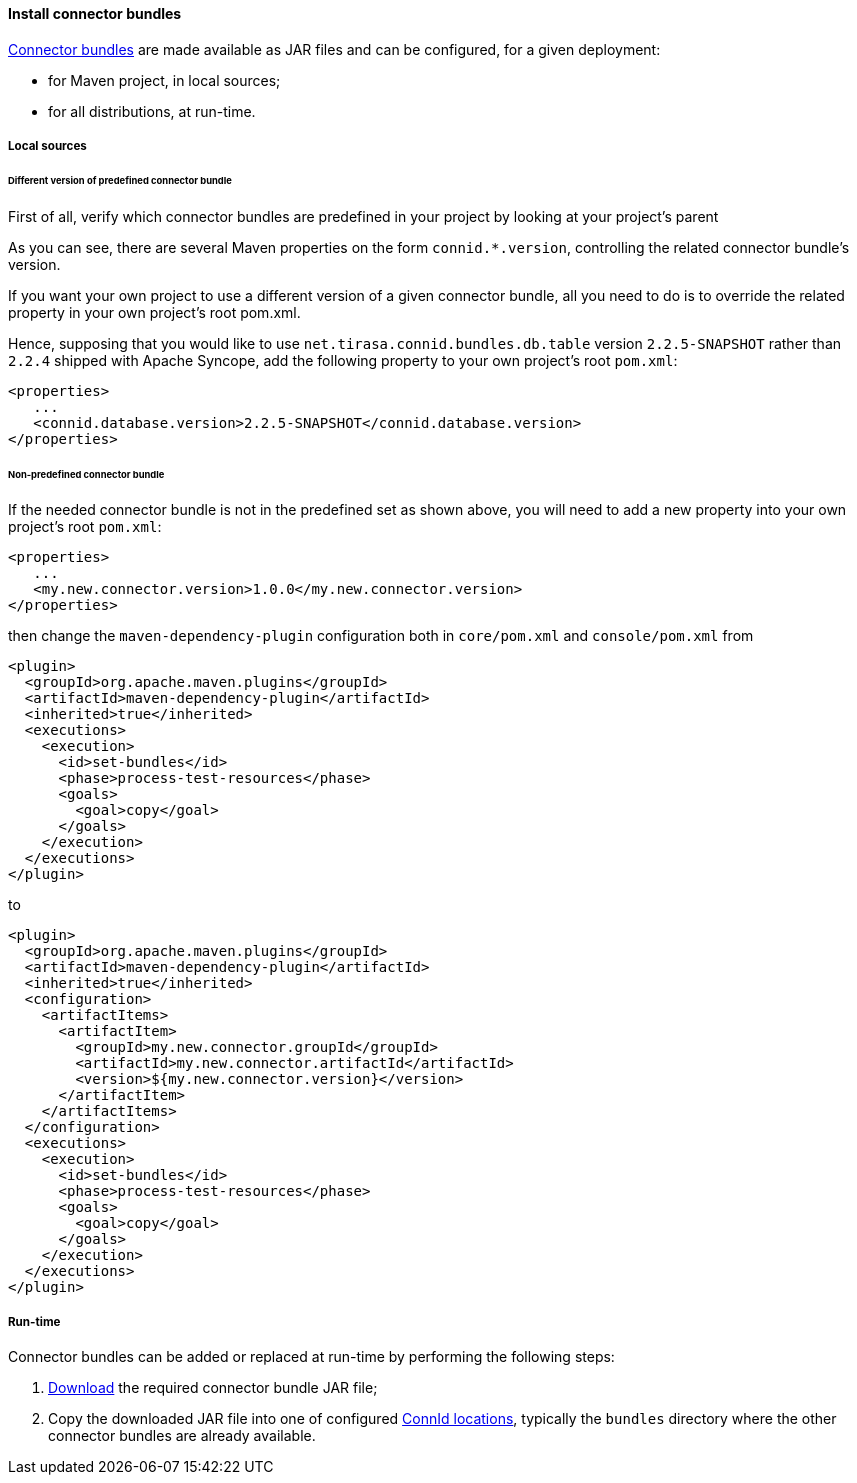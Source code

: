 //
// Licensed to the Apache Software Foundation (ASF) under one
// or more contributor license agreements.  See the NOTICE file
// distributed with this work for additional information
// regarding copyright ownership.  The ASF licenses this file
// to you under the Apache License, Version 2.0 (the
// "License"); you may not use this file except in compliance
// with the License.  You may obtain a copy of the License at
//
//   http://www.apache.org/licenses/LICENSE-2.0
//
// Unless required by applicable law or agreed to in writing,
// software distributed under the License is distributed on an
// "AS IS" BASIS, WITHOUT WARRANTIES OR CONDITIONS OF ANY
// KIND, either express or implied.  See the License for the
// specific language governing permissions and limitations
// under the License.
//
==== Install connector bundles

<<external-resources,Connector bundles>> are made available as JAR files and can be configured, for a given deployment:

* for Maven project, in local sources;
* for all distributions, at run-time.

===== Local sources

====== Different version of predefined connector bundle

First of all, verify which connector bundles are predefined in your project by looking at your project's parent
ifeval::["{snapshotOrRelease}" == "release"]
http://central.maven.org/maven2/org/apache/syncope/syncope/2.0.0-M4/{docVersion}[POM^].
endif::[]
ifeval::["{snapshotOrRelease}" == "snapshot"]
https://repository.apache.org/content/groups/snapshots/org/apache/syncope/syncope/{docVersion}[POM^].
endif::[]

As you can see, there are several Maven properties on the form `connid.*.version`, controlling the related connector
bundle's version.

If you want your own project to use a different version of a given connector bundle, all you need to do is to override
the related property in your own project's root pom.xml.

Hence, supposing that you would like to use `net.tirasa.connid.bundles.db.table` version `2.2.5-SNAPSHOT` rather than
`2.2.4` shipped with Apache Syncope, add the following property to your own project's root `pom.xml`:

[source,xml]
....
<properties>
   ...
   <connid.database.version>2.2.5-SNAPSHOT</connid.database.version>
</properties>
....

====== Non-predefined connector bundle

If the needed connector bundle is not in the predefined set as shown above, you will need to add a new property into
your own project's root `pom.xml`:

[source,xml]
....
<properties>
   ...
   <my.new.connector.version>1.0.0</my.new.connector.version>
</properties>
....

then change the `maven-dependency-plugin` configuration both in `core/pom.xml` and `console/pom.xml` from

[source,xml]
....
<plugin>
  <groupId>org.apache.maven.plugins</groupId>
  <artifactId>maven-dependency-plugin</artifactId>
  <inherited>true</inherited>
  <executions>
    <execution>
      <id>set-bundles</id>
      <phase>process-test-resources</phase>
      <goals>
        <goal>copy</goal>
      </goals>
    </execution>
  </executions>
</plugin>
....

to

[source,xml]
....
<plugin>
  <groupId>org.apache.maven.plugins</groupId>
  <artifactId>maven-dependency-plugin</artifactId>
  <inherited>true</inherited>
  <configuration>                
    <artifactItems>
      <artifactItem>
        <groupId>my.new.connector.groupId</groupId>
        <artifactId>my.new.connector.artifactId</artifactId>
        <version>${my.new.connector.version}</version>
      </artifactItem>
    </artifactItems>
  </configuration>
  <executions>
    <execution>
      <id>set-bundles</id>
      <phase>process-test-resources</phase>
      <goals>
        <goal>copy</goal>
      </goals>
    </execution>
  </executions>
</plugin>
....

===== Run-time

Connector bundles can be added or replaced at run-time by performing the following steps:

. https://github.com/Tirasa/ConnId/blob/tree/2_0_X/README.md#available-connectors[Download^] the required connector bundle
JAR file;
. Copy the downloaded JAR file into one of configured <<configure-connid-locations,ConnId locations>>, typically the
`bundles` directory where the other connector bundles are already available.
